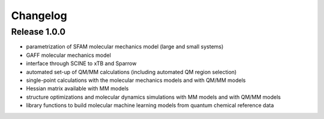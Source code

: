 Changelog
=========

Release 1.0.0
-------------
- parametrization of SFAM molecular mechanics model (large and small systems)
- GAFF molecular mechanics model
- interface through SCINE to xTB and Sparrow
- automated set-up of QM/MM calculations (including automated QM region selection)
- single-point calculations with the molecular mechanics models and with QM/MM models
- Hessian matrix available with MM models
- structure optimizations and molecular dynamics simulations with MM models and with QM/MM models
- library functions to build molecular machine learning models from quantum chemical reference data
